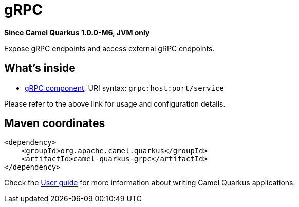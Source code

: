 // Do not edit directly!
// This file was generated by camel-quarkus-package-maven-plugin:update-extension-doc-page

[[grpc]]
= gRPC

*Since Camel Quarkus 1.0.0-M6, JVM only*

Expose gRPC endpoints and access external gRPC endpoints.

== What's inside

* https://camel.apache.org/components/latest/grpc-component.html[gRPC component], URI syntax: `grpc:host:port/service`

Please refer to the above link for usage and configuration details.

== Maven coordinates

[source,xml]
----
<dependency>
    <groupId>org.apache.camel.quarkus</groupId>
    <artifactId>camel-quarkus-grpc</artifactId>
</dependency>
----

Check the xref:user-guide.adoc[User guide] for more information about writing Camel Quarkus applications.
